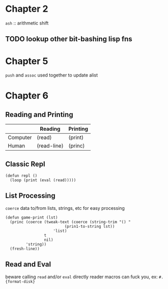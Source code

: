* Chapter 2
~ash~ :: arithmetic shift
** TODO lookup other bit-bashing lisp fns

* Chapter 5
~push~ and ~assoc~ used together to update alist

* Chapter 6
** Reading and Printing
|          | Reading     | Printing |
|----------+-------------+----------|
| Computer | (read)      | (print)  |
| Human    | (read-line) | (princ)  |

** Classic Repl
#+BEGIN_SRC
(defun repl ()
  (loop (print (eval (read)))))
#+END_SRC

** List Processing
~coerce~ data to/from lists, strings, etc for easy processing

#+BEGIN_SRC
(defun game-print (lst)
  (princ (coerce (tweak-text (coerce (string-trim "() "
						  (prin1-to-string lst))
				     'list)
			     t
			     nil)
		 'string))
  (fresh-line))
#+END_SRC

** Read and Eval
beware calling ~read~ and/or ~eval~ directly
reader macros can fuck you, ex: ~#.{format-disk}~
